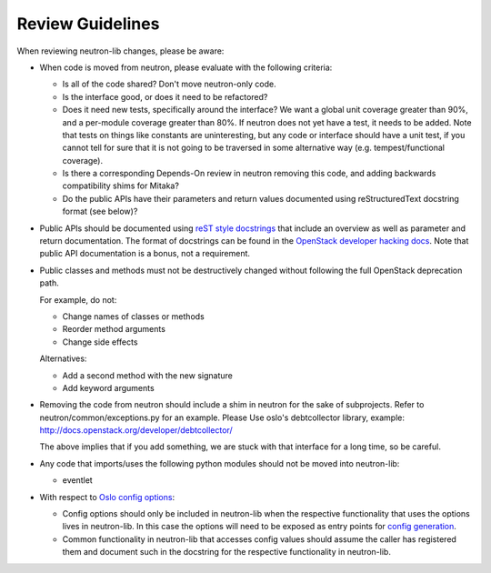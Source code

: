 =================
Review Guidelines
=================

When reviewing neutron-lib changes, please be aware:

* When code is moved from neutron, please evaluate with the following
  criteria:

  - Is all of the code shared? Don't move neutron-only code.
  - Is the interface good, or does it need to be refactored?
  - Does it need new tests, specifically around the interface? We want
    a global unit coverage greater than 90%, and a per-module coverage
    greater than 80%. If neutron does not yet have a test, it needs to
    be added. Note that tests on things like constants are uninteresting,
    but any code or interface should have a unit test, if you cannot
    tell for sure that it is not going to be traversed in some alternative
    way (e.g. tempest/functional coverage).
  - Is there a corresponding Depends-On review in neutron removing
    this code, and adding backwards compatibility shims for Mitaka?
  - Do the public APIs have their parameters and return values documented
    using reStructuredText docstring format (see below)?

* Public APIs should be documented using `reST style docstrings <https://www.python.org/dev/peps/pep-0287/>`_
  that include an overview as well as parameter and return documentation.
  The format of docstrings can be found in the `OpenStack developer hacking docs <http://docs.openstack.org/developer/hacking/#docstrings>`_.
  Note that public API documentation is a bonus, not a requirement.

* Public classes and methods must not be destructively changed without
  following the full OpenStack deprecation path.

  For example, do not:

  - Change names of classes or methods
  - Reorder method arguments
  - Change side effects

  Alternatives:

  - Add a second method with the new signature
  - Add keyword arguments

* Removing the code from neutron should include a shim in neutron
  for the sake of subprojects.  Refer to neutron/common/exceptions.py
  for an example. Please Use oslo's debtcollector library,
  example: http://docs.openstack.org/developer/debtcollector/

  The above implies that if you add something, we are stuck with that interface
  for a long time, so be careful.

* Any code that imports/uses the following python modules should not be
  moved into neutron-lib:

  - eventlet

* With respect to `Oslo config options <http://docs.openstack.org/developer/oslo.config/>`_:

  - Config options should only be included in neutron-lib when the respective
    functionality that uses the options lives in neutron-lib. In this case the
    options will need to be exposed as entry points for
    `config generation <http://docs.openstack.org/developer/oslo.config/generator.html>`_.
  - Common functionality in neutron-lib that accesses config values should
    assume the caller has registered them and document such in the docstring for
    the respective functionality in neutron-lib.
